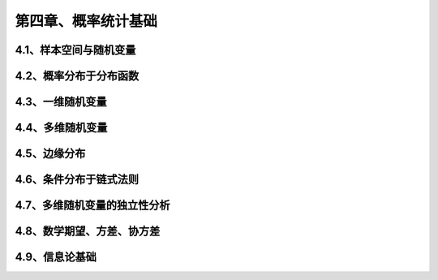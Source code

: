 第四章、概率统计基础
=======================================================================

4.1、样本空间与随机变量
---------------------------------------------------------------------
4.2、概率分布于分布函数
---------------------------------------------------------------------
4.3、一维随机变量
---------------------------------------------------------------------
4.4、多维随机变量
---------------------------------------------------------------------
4.5、边缘分布
---------------------------------------------------------------------
4.6、条件分布于链式法则
---------------------------------------------------------------------
4.7、多维随机变量的独立性分析
---------------------------------------------------------------------
4.8、数学期望、方差、协方差
---------------------------------------------------------------------
4.9、信息论基础
---------------------------------------------------------------------



